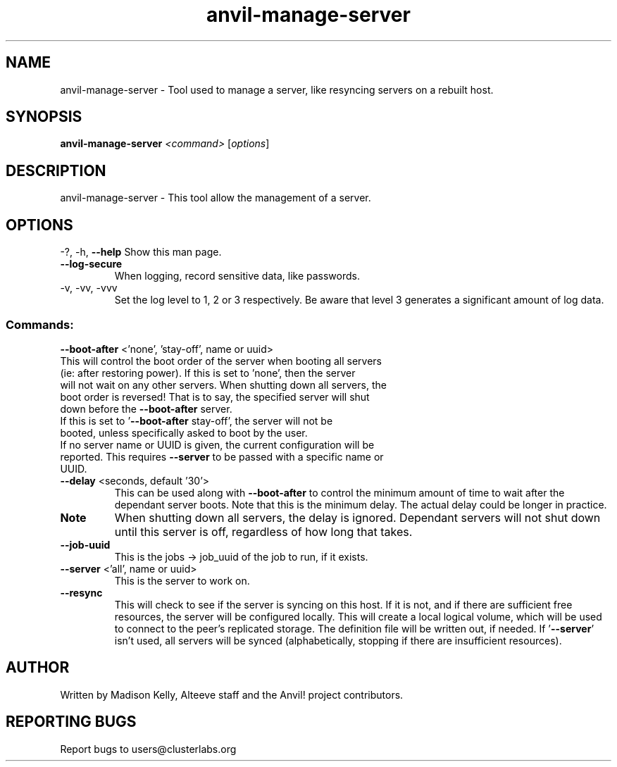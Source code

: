 .\" Manpage for the Alteeve! anvil-manage-server tool
.\" Contact mkelly@alteeve.com to report issues, concerns or suggestions.
.TH anvil-manage-server "8" "September 11 2024" "Anvil! Intelligent Availability™ Platform"
.SH NAME
anvil-manage-server \- Tool used to manage a server, like resyncing servers on a rebuilt host.
.SH SYNOPSIS
.B anvil-manage-server 
\fI\,<command> \/\fR[\fI\,options\/\fR]
.SH DESCRIPTION
anvil-manage-server \- This tool allow the management of a server.
.IP
.SH OPTIONS
\-?, \-h, \fB\-\-help\fR
Show this man page.
.TP
\fB\-\-log\-secure\fR
When logging, record sensitive data, like passwords.
.TP
\-v, \-vv, \-vvv
Set the log level to 1, 2 or 3 respectively. Be aware that level 3 generates a significant amount of log data.
.IP
.SS "Commands:"
\fB\-\-boot\-after\fR <'none', 'stay-off', name or uuid>
.TP
This will control the boot order of the server when booting all servers (ie: after restoring power). If this is set to 'none', then the server will not wait on any other servers. When shutting down all servers, the boot order is reversed! That is to say, the specified server will shut down before the \fB\-\-boot\-after\fR server.
.TP
If this is set to '\fB\-\-boot\-after\fR stay-off', the server will not be booted, unless specifically asked to boot by the user.
.TP
If no server name or UUID is given, the current configuration will be reported. This requires \fB\-\-server\fR to be passed with a specific name or UUID.
.TP
\fB\-\-delay\fR <seconds, default '30'>
This can be used along with \fB\-\-boot\-after\fR to control the minimum amount of time to wait after the dependant server boots. Note that this is the minimum delay. The actual delay could be longer in practice.
.TP
.B Note
When shutting down all servers, the delay is ignored. Dependant servers will not shut down until this server is off, regardless of how long that takes.
.TP
\fB\-\-job\-uuid\fR
This is the jobs -> job_uuid of the job to run, if it exists.
.TP
\fB\-\-server\fR <'all', name or uuid>
This is the server to work on.
.TP
\fB\-\-resync\fR
This will check to see if the server is syncing on this host. If it is not, and if there are sufficient free resources, the server will be configured locally. This will create a local logical volume, which will be used to connect to the peer's replicated storage. The definition file will be written out, if needed. If '\fB\-\-server\fR' isn't used, all servers will be synced (alphabetically, stopping if there are insufficient resources).
.IP
.SH AUTHOR
Written by Madison Kelly, Alteeve staff and the Anvil! project contributors.
.SH "REPORTING BUGS"
Report bugs to users@clusterlabs.org
